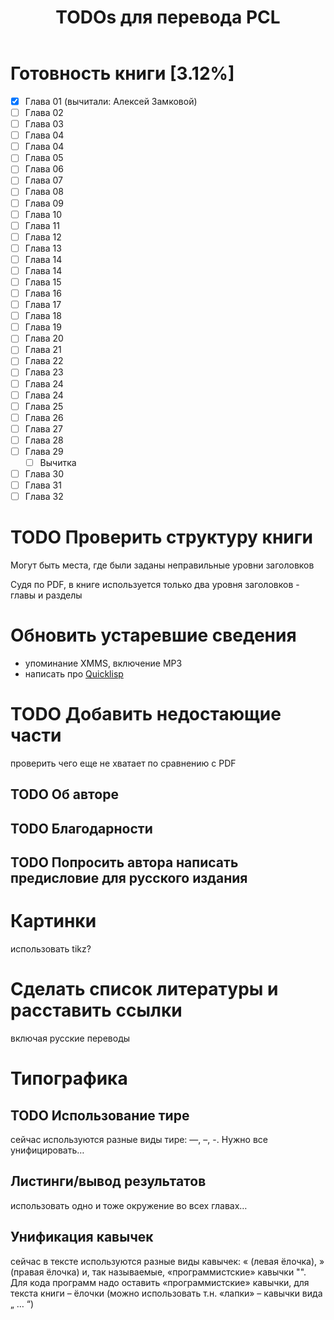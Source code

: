 #+TITLE: TODOs для перевода PCL

* Готовность книги [3.12%]

 - [X] Глава 01 (вычитали: Алексей Замковой)
 - [ ] Глава 02
 - [ ] Глава 03
 - [ ] Глава 04
 - [ ] Глава 04
 - [ ] Глава 05
 - [ ] Глава 06
 - [ ] Глава 07
 - [ ] Глава 08
 - [ ] Глава 09
 - [ ] Глава 10
 - [ ] Глава 11
 - [ ] Глава 12
 - [ ] Глава 13
 - [ ] Глава 14
 - [ ] Глава 14
 - [ ] Глава 15
 - [ ] Глава 16
 - [ ] Глава 17
 - [ ] Глава 18
 - [ ] Глава 19
 - [ ] Глава 20
 - [ ] Глава 21
 - [ ] Глава 22
 - [ ] Глава 23
 - [ ] Глава 24
 - [ ] Глава 24
 - [ ] Глава 25
 - [ ] Глава 26
 - [ ] Глава 27
 - [ ] Глава 28
 - [ ] Глава 29
   - [ ] Вычитка
 - [ ] Глава 30
 - [ ] Глава 31
 - [ ] Глава 32

* TODO Проверить структуру книги

Могут быть места, где были заданы неправильные уровни заголовков

Судя по PDF, в книге используется только два уровня заголовков - главы и разделы

* Обновить устаревшие сведения

 - упоминание XMMS, включение MP3
 - написать про [[http://www.quicklisp.org/][Quicklisp]]

* TODO Добавить недостающие части

проверить чего еще не хватает по сравнению с PDF

** TODO Об авторе

** TODO Благодарности

** TODO Попросить автора написать предисловие для русского издания

* Картинки

использовать tikz?

* Сделать список литературы и расставить ссылки

включая русские переводы

* Типографика

** TODO Использование тире

сейчас используются разные виды тире: ---, --, -. Нужно все унифицировать...

** Листинги/вывод результатов

использовать одно и тоже окружение во всех главах...

** Унификация кавычек

сейчас в тексте используются разные виды кавычек: « (левая ёлочка), » (правая
ёлочка) и, так называемые, «программистские» кавычки "". Для кода программ надо
оставить «программистские» кавычки, для текста книги -- ёлочки (можно использовать
т.н. «лапки» -- кавычки вида „ ... “)
